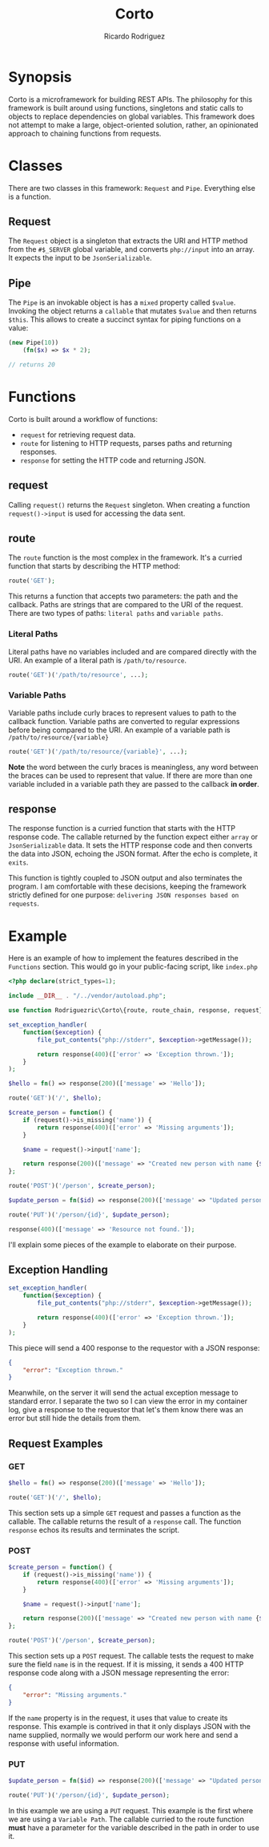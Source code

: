#+title: Corto
#+author: Ricardo Rodriguez
#+OPTIONS: toc:nil

* Synopsis
  Corto is a microframework for building REST APIs. The philosophy for this
  framework is built around using functions, singletons and static calls to
  objects to replace dependencies on global variables. This framework does
  not attempt to make a large, object-oriented solution, rather, an
  opinionated approach to chaining functions from requests.
  
* Classes
  There are two classes in this framework: ~Request~ and ~Pipe~. Everything
  else is a function.

** Request
   The ~Request~ object is a singleton that extracts the URI and HTTP
   method from the ~#$_SERVER~ global variable, and converts ~php://input~
   into an array.  It expects the input to be ~JsonSerializable~.

** Pipe
   The ~Pipe~ is an invokable object is has a ~mixed~ property called ~$value~.
   Invoking the object returns a ~callable~ that mutates ~$value~ and then
   returns ~$this~. This allows to create a succinct syntax for piping
   functions on a value:

   #+begin_src php
     (new Pipe(10))
         (fn($x) => $x * 2);

     // returns 20
   #+end_src

* Functions
  Corto is built around a workflow of functions:
  * ~request~ for retrieving request data.
  * ~route~ for listening to HTTP requests, parses paths and returning responses.
  * ~response~ for setting the HTTP code and returning JSON.

** request
   Calling ~request()~ returns the ~Request~ singleton. When creating a
   function ~request()->input~ is used for accessing the data sent.

** route
   The ~route~ function is the most complex in the framework.  It's a curried
   function that starts by describing the HTTP method:

   #+begin_src php
     route('GET');
   #+end_src

   This returns a function that accepts two parameters: the path and the callback.
   Paths are strings that are compared to the URI of the request. There are two
   types of paths: ~literal paths~ and ~variable paths~.

*** Literal Paths
    Literal paths have no variables included and are compared directly with
    the URI. An example of a literal path is ~/path/to/resource~.

    #+begin_src php
      route('GET')('/path/to/resource', ...);
    #+end_src


*** Variable Paths
    Variable paths include curly braces to represent values to path to the
    callback function. Variable paths are converted to regular expressions
    before being compared to the URI. An example of a variable path is
    ~/path/to/resource/{variable}~
    
    #+begin_src php
      route('GET')('/path/to/resource/{variable}', ...);
    #+end_src
    
    *Note* the word between the curly braces is meaningless, any word between
    the braces can be used to represent that value. If there are more than
    one variable included in a variable path they are passed to the callback
    *in order*.
    

    
** response
   The response function is a curried function that starts with the HTTP response code.
   The callable returned by the function expect either =array= or =JsonSerializable= data.
   It sets the HTTP response code and then converts the data into JSON, echoing the
   JSON format. After the echo is complete, it =exits=.

   This function is tightly coupled to JSON output and also terminates the program.
   I am comfortable with these decisions, keeping the framework strictly defined
   for one purpose: =delivering JSON responses based on requests=.
   
* Example
  Here is an example of how to implement the features described in the =Functions= section.
  This would go in your public-facing script, like =index.php=

  #+begin_src php
    <?php declare(strict_types=1);

    include __DIR__ . "/../vendor/autoload.php";

    use function Rodriguezric\Corto\{route, route_chain, response, request};

    set_exception_handler(
        function($exception) {
            file_put_contents("php://stderr", $exception->getMessage());

            return response(400)(['error' => 'Exception thrown.']);
        }
    );

    $hello = fn() => response(200)(['message' => 'Hello']);

    route('GET')('/', $hello);

    $create_person = function() {
        if (request()->is_missing('name')) {
            return response(400)(['error' => 'Missing arguments']);
        }

        $name = request()->input['name'];

        return response(200)(['message' => "Created new person with name {$name}"]);
    };

    route('POST')('/person', $create_person);

    $update_person = fn($id) => response(200)(['message' => "Updated person with id: {$id}"]);

    route('PUT')('/person/{id}', $update_person);

    response(400)(['message' => 'Resource not found.']);
  #+end_src

  I'll explain some pieces of the example to elaborate on their purpose.

** Exception Handling
  #+begin_src php
    set_exception_handler(
        function($exception) {
            file_put_contents("php://stderr", $exception->getMessage());

            return response(400)(['error' => 'Exception thrown.']);
        }
    );
  #+end_src

  This piece will send a 400 response to the requestor with a JSON response:

  #+begin_src json
    {
        "error": "Exception thrown."
    }
  #+end_src

  Meanwhile, on the server it will send the actual exception message to
  standard error. I separate the two so I can view the error in my
  container log, give a response to the requestor that let's them know
  there was an error but still hide the details from them.

** Request Examples
*** GET
   #+begin_src php
     $hello = fn() => response(200)(['message' => 'Hello']);

     route('GET')('/', $hello);
   #+end_src

   This section sets up a simple =GET= request and passes a function as
   the callable. The callable returns the result of a ~response~ call.
   The function ~response~ echos its results and terminates the script.

*** POST
    #+begin_src php
      $create_person = function() {
          if (request()->is_missing('name')) {
              return response(400)(['error' => 'Missing arguments']);
          }

          $name = request()->input['name'];

          return response(200)(['message' => "Created new person with name {$name}"]);
      };

      route('POST')('/person', $create_person);
    #+end_src

    This section sets up a =POST= request. The callable tests the request to
    make sure the field =name= is in the request. If it is missing, it sends
    a 400 HTTP response code along with a JSON message representing the error:

    #+begin_src json
      {
          "error": "Missing arguments."
      }
    #+end_src

    If the =name= property is in the request, it uses that value to create its
    response. This example is contrived in that it only displays JSON with the
    name supplied, normally we would perform our work here and send a response
    with useful information.

*** PUT
    #+begin_src php
      $update_person = fn($id) => response(200)(['message' => "Updated person with id: {$id}"]);

      route('PUT')('/person/{id}', $update_person);
    #+end_src

    In this example we are using a =PUT= request. This example is the first
    where we are using a =Variable Path=. The callable curried to the route
    function *must* have a parameter for the variable described in the path
    in order to use it.

